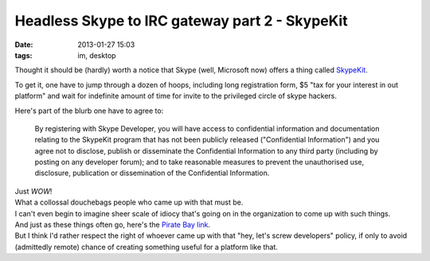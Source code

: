 Headless Skype to IRC gateway part 2 - SkypeKit
###############################################

:date: 2013-01-27 15:03
:tags: im, desktop


Thought it should be (hardly) worth a notice that Skype (well, Microsoft now)
offers a thing called SkypeKit_.

To get it, one have to jump through a dozen of hoops, including long
registration form, $5 "tax for your interest in out platform" and wait for
indefinite amount of time for invite to the privileged circle of skype hackers.

Here's part of the blurb one have to agree to:

	By registering with Skype Developer, you will have access to confidential
	information and documentation relating to the SkypeKit program that has not
	been publicly released ("Confidential Information") and you agree not to
	disclose, publish or disseminate the Confidential Information to any third
	party (including by posting on any developer forum); and to take reasonable
	measures to prevent the unauthorised use, disclosure, publication or
	dissemination of the Confidential Information.

| Just *WOW*!
| What a collossal douchebags people who came up with that must be.
| I can't even begin to imagine sheer scale of idiocy that's going on in the
  organization to come up with such things.

| And just as these things often go, here's the `Pirate Bay link`_.
| But I think I'd rather respect the right of whoever came up with that "hey,
  let's screw developers" policy, if only to avoid (admittedly remote) chance of
  creating something useful for a platform like that.

.. _SkypeKit: https://developer.skype.com/account/tools
.. _Pirate Bay link: https://thepiratebay.se/search/skypekit/0/99/0
